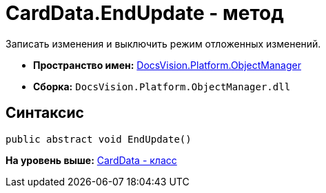 = CardData.EndUpdate - метод

Записать изменения и выключить режим отложенных изменений.

* [.keyword]*Пространство имен:* xref:api/DocsVision/Platform/ObjectManager/ObjectManager_NS.adoc[DocsVision.Platform.ObjectManager]
* [.keyword]*Сборка:* [.ph .filepath]`DocsVision.Platform.ObjectManager.dll`

== Синтаксис

[source,pre,codeblock,language-csharp]
----
public abstract void EndUpdate()
----

*На уровень выше:* xref:../../../../api/DocsVision/Platform/ObjectManager/CardData_CL.adoc[CardData - класс]
